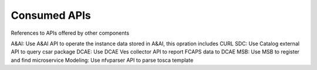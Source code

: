 .. This work is licensed under a Creative Commons Attribution 4.0 International License.
.. http://creativecommons.org/licenses/by/4.0

Consumed APIs
=============
References to APIs offered by other components

A&AI: Use A&AI API to operate the instance data stored in A&AI, this opration includes CURL
SDC:  Use Catalog external API to query csar package
DCAE: Use DCAE Ves collector API to report FCAPS data to DCAE
MSB:  Use MSB to register and find microservice
Modeling: Use nfvparser API to parse tosca template




